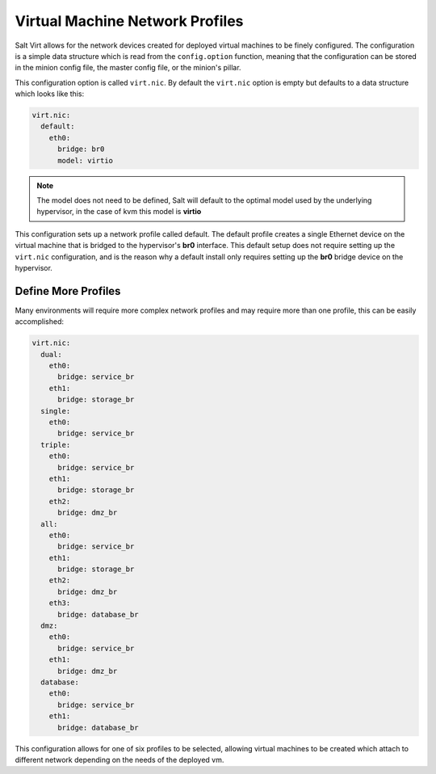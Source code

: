 .. _vm-nic-profiles:

================================
Virtual Machine Network Profiles
================================

Salt Virt allows for the network devices created for deployed virtual machines
to be finely configured. The configuration is a simple data structure which is
read from the ``config.option`` function, meaning that the configuration can be
stored in the minion config file, the master config file, or the minion's
pillar.

This configuration option is called ``virt.nic``. By default the ``virt.nic``
option is empty but defaults to a data structure which looks like this:

.. code-block:: yaml

    virt.nic:
      default:
        eth0:
          bridge: br0
          model: virtio

.. note::

    The model does not need to be defined, Salt will default to the optimal
    model used by the underlying hypervisor, in the case of kvm this model
    is :strong:`virtio`

This configuration sets up a network profile called default. The default
profile creates a single Ethernet device on the virtual machine that is bridged
to the hypervisor's :strong:`br0` interface. This default setup does not
require setting up the ``virt.nic`` configuration, and is the reason why a
default install only requires setting up the :strong:`br0` bridge device on the
hypervisor.

Define More Profiles
====================

Many environments will require more complex network profiles and may require
more than one profile, this can be easily accomplished:

.. code-block:: yaml

    virt.nic:
      dual:
        eth0:
          bridge: service_br
        eth1:
          bridge: storage_br
      single:
        eth0:
          bridge: service_br
      triple:
        eth0:
          bridge: service_br
        eth1:
          bridge: storage_br
        eth2:
          bridge: dmz_br
      all:
        eth0:
          bridge: service_br
        eth1:
          bridge: storage_br
        eth2:
          bridge: dmz_br
        eth3:
          bridge: database_br
      dmz:
        eth0:
          bridge: service_br
        eth1:
          bridge: dmz_br
      database:
        eth0:
          bridge: service_br
        eth1:
          bridge: database_br

This configuration allows for one of six profiles to be selected, allowing
virtual machines to be created which attach to different network depending
on the needs of the deployed vm.
